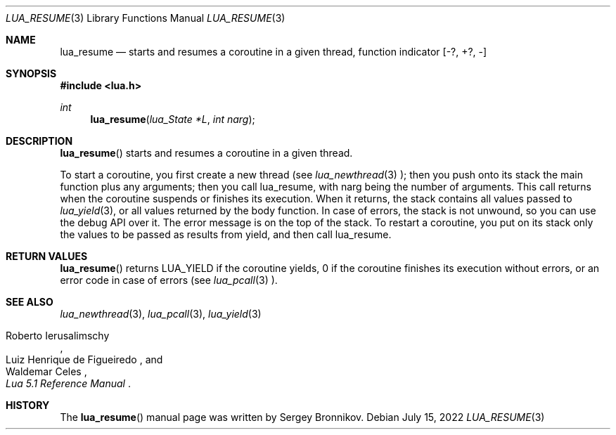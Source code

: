 .Dd $Mdocdate: July 15 2022 $
.Dt LUA_RESUME 3
.Os
.Sh NAME
.Nm lua_resume
.Nd starts and resumes a coroutine in a given thread, function indicator
.Bq -?, +?, -
.Sh SYNOPSIS
.In lua.h
.Ft int
.Fn lua_resume "lua_State *L" "int narg"
.Sh DESCRIPTION
.Fn lua_resume
starts and resumes a coroutine in a given thread.
.Pp
To start a coroutine, you first create a new thread (see
.Xr lua_newthread 3 );
then you push onto its stack the main function plus any arguments; then you
call lua_resume, with narg being the number of arguments.
This call returns when the coroutine suspends or finishes its execution.
When it returns, the stack contains all values passed to
.Xr lua_yield 3 ,
or all values returned by the body function.
In case of errors, the stack is not unwound,
so you can use the debug API over it.
The error message is on the top of the stack.
To restart a coroutine, you put on its stack only the values to be passed as
results from yield, and then call lua_resume.
.Sh RETURN VALUES
.Fn lua_resume
returns
.Dv LUA_YIELD
if the coroutine yields, 0 if the coroutine finishes its execution without
errors, or an error code in case of errors (see
.Xr lua_pcall 3
).
.Sh SEE ALSO
.Xr lua_newthread 3 ,
.Xr lua_pcall 3 ,
.Xr lua_yield 3
.Rs
.%A Roberto Ierusalimschy
.%A Luiz Henrique de Figueiredo
.%A Waldemar Celes
.%T Lua 5.1 Reference Manual
.Re
.Sh HISTORY
The
.Fn lua_resume
manual page was written by Sergey Bronnikov.

